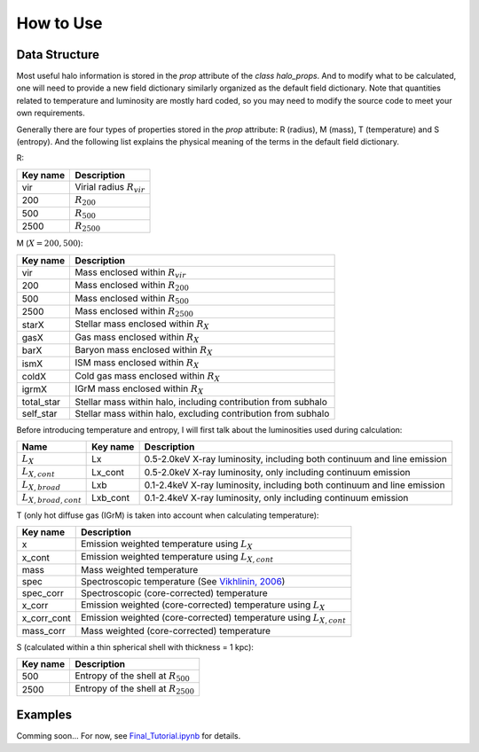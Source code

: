 How to Use
================================

Data Structure
----------------

Most useful halo information is stored in the `prop` 
attribute of the `class halo_props`. And to modify what 
to be calculated, one will need to provide a new field 
dictionary similarly organized as the default field 
dictionary. Note that quantities related to temperature 
and luminosity are mostly hard coded, so you may need to 
modify the source code to meet your own requirements.

Generally there are four types of properties stored in 
the `prop` attribute: R (radius), M (mass), T (temperature) 
and S (entropy). And the following list explains the physical 
meaning of the terms in the default field dictionary.

R:

========  ===========
Key name  Description
========  ===========
vir       Virial radius :math:`R_{vir}`
200       :math:`R_{200}`
500       :math:`R_{500}`
2500      :math:`R_{2500}`
========  ===========

M (:math:`X = 200, 500`):

============  ===========
Key name      Description
============  ===========
vir           Mass enclosed within :math:`R_{vir}`
200           Mass enclosed within :math:`R_{200}`
500           Mass enclosed within :math:`R_{500}`
2500          Mass enclosed within :math:`R_{2500}`
starX         Stellar mass enclosed within :math:`R_{X}`
gasX          Gas mass enclosed within :math:`R_{X}`
barX          Baryon mass enclosed within :math:`R_{X}`
ismX          ISM mass enclosed within :math:`R_{X}`
coldX         Cold gas mass enclosed within :math:`R_{X}`
igrmX         IGrM mass enclosed within :math:`R_{X}`
total_star    Stellar mass within halo, including contribution from subhalo
self_star     Stellar mass within halo, excluding contribution from subhalo
============  ===========

Before introducing temperature and entropy, I will first talk about the 
luminosities used during calculation:

==========================  =========  ===========
Name                        Key name   Description
==========================  =========  ===========
:math:`L_X`                 Lx         0.5-2.0keV X-ray luminosity, including both continuum and line emission
:math:`L_{X, cont}`         Lx_cont    0.5-2.0keV X-ray luminosity, only including continuum emission
:math:`L_{X, broad}`        Lxb        0.1-2.4keV X-ray luminosity, including both continuum and line emission
:math:`L_{X, broad, cont}`  Lxb_cont   0.1-2.4keV X-ray luminosity, only including continuum emission
==========================  =========  ===========

T (only hot diffuse gas (IGrM) is taken into account when calculating temperature):

============  ===========
Key name      Description
============  ===========
x             Emission weighted temperature using :math:`L_X`
x_cont        Emission weighted temperature using :math:`L_{X, cont}`
mass          Mass weighted temperature
spec          Spectroscopic temperature (See `Vikhlinin, 2006 <https://iopscience.iop.org/article/10.1086/500121>`_)
spec_corr     Spectroscopic (core-corrected) temperature
x_corr        Emission weighted (core-corrected) temperature using :math:`L_X`
x_corr_cont   Emission weighted (core-corrected) temperature using :math:`L_{X, cont}`
mass_corr     Mass weighted (core-corrected) temperature
============  ===========

S (calculated within a thin spherical shell with thickness = 1 kpc):

============  ===========
Key name      Description
============  ===========
500           Entropy of the shell at :math:`R_{500}`
2500          Entropy of the shell at :math:`R_{2500}`
============  ===========

Examples
----------
Comming soon... For now, see `Final_Tutorial.ipynb <https://github.com/Hoptune/XIGrM/blob/master/Final_Tutorial.ipynb>`_ for details.